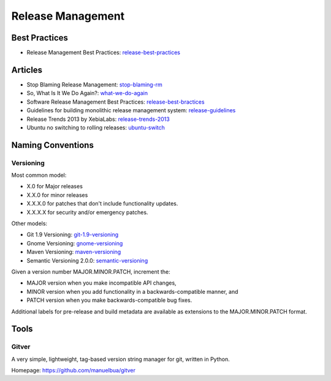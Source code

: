 ==================
Release Management
==================

Best Practices
--------------


* Release Management Best Practices: release-best-practices_

.. _release-best-practices: http://www.cmnogueira.pt/2014/04/03/release-deployment-management-best-practices/


Articles
--------

* Stop Blaming Release Management: stop-blaming-rm_
* So, What Is It We Do Again?: what-we-do-again_
* Software Release Management Best Practices: release-best-bractices_ 
* Guidelines for building monolithic release management system: release-guidelines_
* Release Trends 2013 by XebiaLabs: release-trends-2013_
* Ubuntu no switching to rolling releases: ubuntu-switch_

.. _stop-blaming-rm: http://www.theitsmreview.com/2014/03/stop-blaming-release-management/
.. _what-we-do-again: http://blog.fortified-bikesheds.com/2011/12/so-what-is-it-we-do-again.html
.. _release-best-bractices: http://buildmeister.com/articles/software_release_management_best_practices
.. _release-guidelines: http://www.cmcrossroads.com/article/guidelines-building-monolithic-release-management-system
.. _release-trends-2013: http://go.xebialabs.com/Survey2013.html
.. _ubuntu-switch: http://www.omgubuntu.co.uk/2013/01/ubuntu-not-switching-to-rolling-release-model

Naming Conventions
------------------


Versioning
^^^^^^^^^^

Most common model:

* X.0 for Major releases 
* X.X.0 for minor releases 
* X.X.X.0 for patches that don't include functionality updates. 
* X.X.X.X for security and/or emergency patches.

Other models:

* Git 1.9 Versioning: git-1.9-versioning_
* Gnome Versioning: gnome-versioning_
* Maven Versioning: maven-versioning_
* Semantic Versioning 2.0.0: semantic-versioning_


.. _git-1.9-versioning: http://article.gmane.org/gmane.linux.kernel/1638649
.. _gnome-versioning: http://www106.pair.com/rhp/parallel.html
.. _maven-versioning: http://docs.codehaus.org/display/MAVEN/Versioning
.. _semantic-versioning: http://semver.org/


Given a version number MAJOR.MINOR.PATCH, increment the:

* MAJOR version when you make incompatible API changes,
* MINOR version when you add functionality in a backwards-compatible manner, and
* PATCH version when you make backwards-compatible bug fixes.

Additional labels for pre-release and build metadata are available as extensions to the MAJOR.MINOR.PATCH format.


Tools
-----

Gitver
^^^^^^

A very simple, lightweight, tag-based version string manager for git, written in Python.

Homepage: https://github.com/manuelbua/gitver
